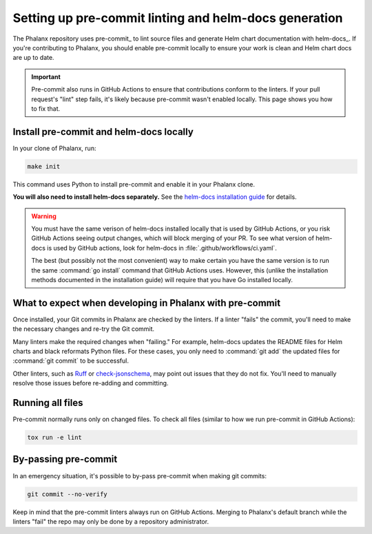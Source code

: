 .. _pre-commit-howto:

######################################################
Setting up pre-commit linting and helm-docs generation
######################################################

The Phalanx repository uses pre-commit_ to lint source files and generate Helm chart documentation with helm-docs_.
If you're contributing to Phalanx, you should enable pre-commit locally to ensure your work is clean and Helm chart docs are up to date.

.. important::

   Pre-commit also runs in GitHub Actions to ensure that contributions conform to the linters.
   If your pull request's "lint" step fails, it's likely because pre-commit wasn't enabled locally.
   This page shows you how to fix that.

.. _pre-commit-install:

Install pre-commit and helm-docs locally
========================================

In your clone of Phalanx, run:

.. code-block:: sh

   make init

This command uses Python to install pre-commit and enable it in your Phalanx clone.

**You will also need to install helm-docs separately.**
See the `helm-docs installation guide <https://github.com/norwoodj/helm-docs#installation>`__ for details.

.. warning::

   You must have the same verison of helm-docs installed locally that is used by GitHub Actions, or you risk GitHub Actions seeing output changes, which will block merging of your PR.
   To see what version of helm-docs is used by GitHub actions, look for helm-docs in :file:`.github/workflows/ci.yaml`.

   The best (but possibly not the most convenient) way to make certain you have the same version is to run the same :command:`go install` command that GitHub Actions uses.
   However, this (unlike the installation methods documented in the installation guide) will require that you have Go installed locally.

What to expect when developing in Phalanx with pre-commit
=========================================================

Once installed, your Git commits in Phalanx are checked by the linters.
If a linter "fails" the commit, you'll need to make the necessary changes and re-try the Git commit.

Many linters make the required changes when "failing."
For example, helm-docs updates the README files for Helm charts and black reformats Python files.
For these cases, you only need to :command:`git add` the updated files for :command:`git commit` to be successful.

Other linters, such as Ruff_ or check-jsonschema_, may point out issues that they do not fix.
You'll need to manually resolve those issues before re-adding and committing.

.. _Ruff: https://beta.ruff.rs/docs/
.. _check-jsonschema: https://check-jsonschema.readthedocs.io/en/latest/

Running all files
=================

Pre-commit normally runs only on changed files.
To check all files (similar to how we run pre-commit in GitHub Actions):

.. code-block:: sh

   tox run -e lint

By-passing pre-commit
=====================

In an emergency situation, it's possible to by-pass pre-commit when making git commits:

.. code-block:: sh

   git commit --no-verify

Keep in mind that the pre-commit linters always run on GitHub Actions.
Merging to Phalanx's default branch while the linters "fail" the repo may only be done by a repository administrator.
